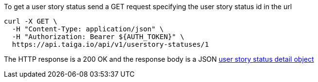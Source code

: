 To get a user story status send a GET request specifying the user story status id in the url

[source,bash]
----
curl -X GET \
  -H "Content-Type: application/json" \
  -H "Authorization: Bearer ${AUTH_TOKEN}" \
  https://api.taiga.io/api/v1/userstory-statuses/1
----

The HTTP response is a 200 OK and the response body is a JSON link:#object-userstory-status-detail[user story status detail object]

